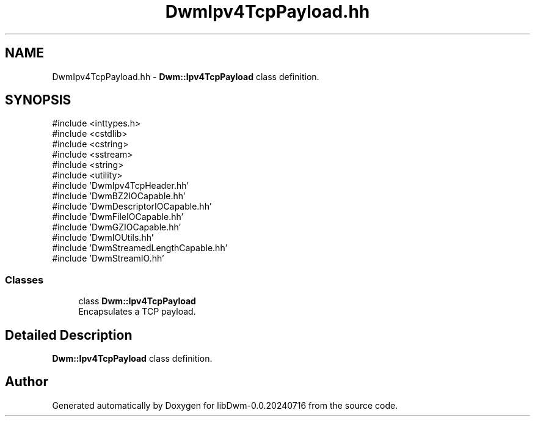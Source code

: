 .TH "DwmIpv4TcpPayload.hh" 3 "libDwm-0.0.20240716" \" -*- nroff -*-
.ad l
.nh
.SH NAME
DwmIpv4TcpPayload.hh \- \fBDwm::Ipv4TcpPayload\fP class definition\&.  

.SH SYNOPSIS
.br
.PP
\fR#include <inttypes\&.h>\fP
.br
\fR#include <cstdlib>\fP
.br
\fR#include <cstring>\fP
.br
\fR#include <sstream>\fP
.br
\fR#include <string>\fP
.br
\fR#include <utility>\fP
.br
\fR#include 'DwmIpv4TcpHeader\&.hh'\fP
.br
\fR#include 'DwmBZ2IOCapable\&.hh'\fP
.br
\fR#include 'DwmDescriptorIOCapable\&.hh'\fP
.br
\fR#include 'DwmFileIOCapable\&.hh'\fP
.br
\fR#include 'DwmGZIOCapable\&.hh'\fP
.br
\fR#include 'DwmIOUtils\&.hh'\fP
.br
\fR#include 'DwmStreamedLengthCapable\&.hh'\fP
.br
\fR#include 'DwmStreamIO\&.hh'\fP
.br

.SS "Classes"

.in +1c
.ti -1c
.RI "class \fBDwm::Ipv4TcpPayload\fP"
.br
.RI "Encapsulates a TCP payload\&. "
.in -1c
.SH "Detailed Description"
.PP 
\fBDwm::Ipv4TcpPayload\fP class definition\&. 


.SH "Author"
.PP 
Generated automatically by Doxygen for libDwm-0\&.0\&.20240716 from the source code\&.
